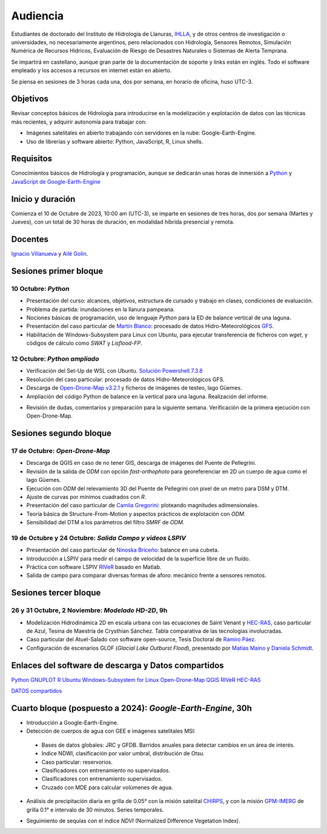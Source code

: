 Audiencia
=========

Estudiantes de doctorado del Instituto de Hidrología de Llanuras, `IHLLA <https://ihlla.conicet.gov.ar/>`_, 
y de otros centros de investigación o universidades, no necesariamente argentinos, pero relacionados con Hidrología, Sensores Remotos, 
Simulación Numérica de Recursos Hídricos, Evaluación de Riesgo de Desastres Naturales o Sistemas de Alerta Temprana.  

Se impartirá en castellano, aunque gran parte de la documentación de soporte y links están en inglés. Todo el software empleado y los
accesos a recursos en internet están en abierto.

Se piensa en sesiones de 3 horas cada una,  dos por semana, en horario de oficina,  huso UTC-3.

Objetivos
---------
Revisar conceptos básicos de Hidrología para introducirse en la modelización y explotación de datos con las técnicas más recientes, y adquirir autonomía para trabajar con:

* Imágenes satelitales en abierto trabajando con servidores en la nube: Google-Earth-Engine.

* Uso de librerías y software abierto: Python, JavaScript, R, Linux shells.


Requisitos
----------
Conocimientos básicos de Hidrología y programación, aunque se dedicarán unas horas de inmersión a `Python <https://www.python.org/>`_ 
y `JavaScript de Google-Earth-Engine <https://developers.google.com/earth-engine/tutorials/tutorial_js_01>`_ 

Inicio y duración
-----------------
Comienza el 10 de Octubre de 2023, 10:00 am (UTC-3), se imparte en sesiones de tres horas, dos por semana (Martes y Jueves), con un total de 30 horas de duración, en modalidad híbrida presencial y remota.

Docentes
---------
`Ignacio Villanueva <ivillanueva@ihlla.org.ar>`_ y `Ailé Golin <agolin@ihlla.org.ar>`_.

Sesiones primer bloque
----------------------

10 Octubre: *Python*
********************

* Presentación del curso: alcances, objetivos, estructura de cursado y trabajo en clases, condiciones de evaluación. 
* Problema de partida: inundaciones en la llanura pampeana.
* Nociones básicas de programación, uso de lenguaje *Python* para la ED de balance vertical de una laguna.
 
* Presentación del caso particular de `Martín Blanco <martinblanco@ihlla.org.ar>`_: procesado de datos Hidro-Meteorológicos `GFS`_.
* Habilitación de Windows-Subsystem para Linux con Ubuntu, para ejecutar transferencia de ficheros con *wget*, y códigos de cálculo como *SWAT* y *Lisflood-FP*.


.. _GFS: https://developers.google.com/earth-engine/datasets/catalog/NOAA_GFS0P25

.. image:: ./Pics/DJI_0484.JPG
  :width: 280
  :alt: Finca_Elissondo_Ups
  :align: left 

.. image:: ./Pics/DJI_0508.JPG
  :width: 280
  :alt: Finca_Elissondo_Mid
  :align: center



12 Octubre: *Python ampliado*
*****************************

* Verificación del Set-Up de WSL con Ubuntu. `Solución Powershell 7.3.8 <https://github.com/PowerShell/PowerShell/releases>`_



* Resolución del caso particular: procesado de datos Hidro-Meteorológicos GFS.

* Descarga de `Open-Drone-Map v3.2.1 <https://github.com/OpenDroneMap/ODM>`_ y ficheros de imágenes de testeo, lago Güemes.

* Ampliación del código Python de balance en la vertical para una laguna. Realización del informe.

.. * Revisión de dimensionalidad espacial en modelización hidrológica.
.. * Magnitudes involucradas en una rotura de presa ideal.
.. * Código 2D onda difusiva explícito, extensión a GPU.
.. * Manipulación de series temporales con *Python*, utilidades para cambio de formato e intervalos de tiempo.
.. * Iniciación básica al entorno y lenguaje *R*.
.. * Correlación, tendencias, estacionalidad y predicción de series temporales con *R*.

* Revisión de dudas, comentarios y preparación para la siguiente semana. Verificación de la primera ejecución con Open-Drone-Map.



Sesiones segundo bloque
------------------------
17 de Octubre: *Open-Drone-Map*
*********************************
* Descarga de QGIS en caso de no tener GIS, descarga de imágenes del Puente de Pellegrini.

* Revisión de la salida de *ODM* con opción *fast-orthophoto* para georeferenciar en 2D un cuerpo de agua como el lago Güemes.

* Ejecución con *ODM* del relevamiento 3D del Puente de Pellegrini con pixel de un metro para DSM y DTM.

* Ajuste de curvas por mínimos cuadrados con *R*.

* Presentación del caso particular de `Camila Gregorini <cgregorini@ihlla.org.ar>`_: ploteando magnitudes adimensionales.

* Teoría básica de Structure-From-Motion y aspectos prácticos de explotación con *ODM*.

* Sensibilidad del DTM a los parámetros del filtro *SMRF* de *ODM*.


19 de Octubre y 24 Octubre: *Salida Campo y videos LSPIV*
*********************************************************

* Presentación del caso particular de `Ninoska Briceño <nbriceno@ihlla.org.ar>`_: balance en una cubeta.

* Introducción a LSPIV para medir el campo de velocidad de la superficie libre de un fluído.

* Práctica con software LSPIV `RIVeR <https://riverdischarge.blogspot.com>`_ basado en Matlab. 

* Salida de campo para comparar diversas formas de aforo: mecánico frente a sensores remotos.

Sesiones tercer bloque
----------------------
26 y 31 Octubre, 2 Noviembre: *Modelado HD-2D*, 9h
**************************************************

* Modelización Hidrodinámica 2D en escala urbana con las ecuaciones de Saint Venant y `HEC-RAS <https://www.hec.usace.army.mil/software/hec-ras/>`_, caso particular de Azul, Tesina de Maestría de Crysthian Sánchez. Tabla comparativa de las tecnologías involucradas.

* Caso particular del Atuel-Salado con software open-source, Tesis Doctoral de `Ramiro Páez <ramiropaezcampos@hotmail.com>`_.

* Configuración de escenarios GLOF (*Glacial Lake Outburst Flood*), presentado por `Matías Maino <matiasmaino@ihlla.org.ar>`_ y `Daniela Schmidt <danielainesschmidt@gmail.com>`_.


Enlaces del software de descarga y Datos compartidos
----------------------------------------------------

`Python <https://www.python.org/downloads/>`_
`GNUPLOT <http://www.gnuplot.info/download.html>`_
`R <https://cran.r-project.org/mirrors.html>`_
`Ubuntu Windows-Subsystem for Linux <https://ubuntu.com/tutorials/install-ubuntu-on-wsl2-on-windows-11-with-gui-support#1-overview>`_
`Open-Drone-Map <https://www.opendronemap.org>`_
`QGIS <https://qgis.org/es/site/forusers/download.html>`_
`RIVeR <https://riverdischarge.blogspot.com>`_
`HEC-RAS <https://www.hec.usace.army.mil/software/hec-ras/>`_

`DATOS compartidos <https://drive.google.com/drive/folders/15ARUpgfTBoDtow_7eJFdGk0IDwPYGC-_?usp=sharing>`_


Cuarto bloque (pospuesto a 2024): *Google-Earth-Engine*, 30h
-------------------------------------------------------------
* Introducción a Google-Earth-Engine.
* Detección de cuerpos de agua con GEE e imágenes satelitales MSI:
 * Bases de datos globales: JRC y GFDB. Barridos anuales para detectar cambios en un área de interés.
 * Indice NDWI, clasificación por valor umbral, distribución de Otsu.
 * Caso particular: reservorios.
 * Clasificadores con entrenamiento no supervisados.
 * Clasificadores con entrenamiento supervisados.
 * Cruzado con MDE para calcular volúmenes de agua.

.. image:: ./Pics/Steps_Donchyts_2023.png
  :width: 300
  :alt: Steps_World-Watch
  :align: center 

 

* Análisis de precipitación diaria en grilla de 0.05° con la misión satelital `CHIRPS`_, y con la misión `GPM-IMERG`_ de grilla 0.1° e intervalo de 30 minutos. Series temporales.

.. _CHIRPS: https://developers.google.com/earth-engine/datasets/catalog/UCSB-CHG_CHIRPS_DAILY

.. _GPM-IMERG: https://developers.google.com/earth-engine/datasets/catalog/NASA_GPM_L3_IMERG_V06 

* Seguimiento de sequías con el índice *NDVI* (Normalized Difference Vegetation Index).
